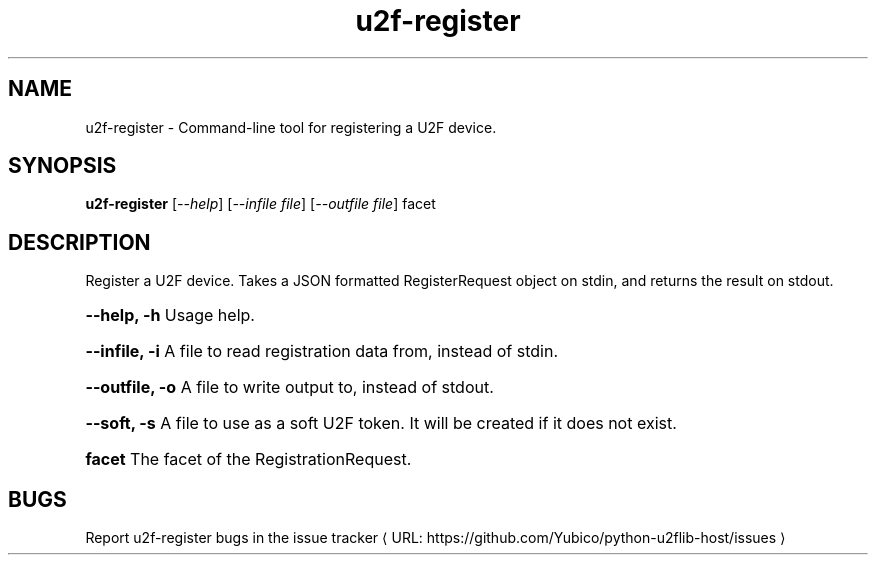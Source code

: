 .\"  Copyright (C) 2014  Yubico AB
.\"
.\"  This program is free software: you can redistribute it and/or modify
.\"  it under the terms of the GNU General Public License as published by
.\"  the Free Software Foundation, either version 3 of the License, or
.\"  (at your option) any later version.
.\"
.\"  This program is distributed in the hope that it will be useful,
.\"  but WITHOUT ANY WARRANTY; without even the implied warranty of
.\"  MERCHANTABILITY or FITNESS FOR A PARTICULAR PURPOSE.  See the
.\"  GNU General Public License for more details.
.\"
.\"  You should have received a copy of the GNU General Public License
.\"  along with this program.  If not, see <http://www.gnu.org/licenses/>.
.\"
.\" The following commands are required for all man pages.
.de URL
\\$2 \(laURL: \\$1 \(ra\\$3
..
.if \n[.g] .mso www.tmac
.TH u2f-register "1" "Aug 2013" "python-u2flib-host"
.SH NAME
u2f-register - Command-line tool for registering a U2F device.
.SH SYNOPSIS
.B u2f-register
[\fI--help\fR] [\fI--infile file\fR] [\fI--outfile file\fR] facet

.SH DESCRIPTION
Register a U2F device. Takes a JSON formatted RegisterRequest object on stdin,
and returns the result on stdout.
.HP
\fB\-\-help, \-h\fR Usage help.
.HP
\fB\-\-infile, \-i\fR A file to read registration data from, instead of stdin.
.HP
\fB\-\-outfile, \-o\fR A file to write output to, instead of stdout.
.HP
\fB\-\-soft, \-s\fR A file to use as a soft U2F token. It will be created if
it does not exist.
.HP
\fBfacet \fR The facet of the RegistrationRequest.
.SH BUGS
Report u2f-register bugs in
.URL "https://github.com/Yubico/python-u2flib-host/issues" "the issue tracker"
